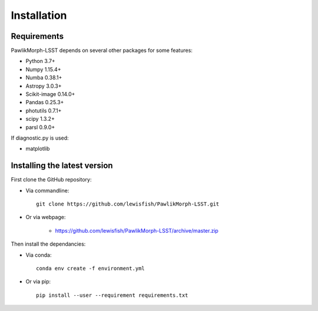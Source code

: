 ************
Installation
************

Requirements
============

PawlikMorph-LSST depends on several other packages for some features:

* Python 3.7+
* Numpy 1.15.4+
* Numba 0.38.1+
* Astropy 3.0.3+
* Scikit-image 0.14.0+
* Pandas 0.25.3+
* photutils 0.7.1+
* scipy 1.3.2+
* parsl 0.9.0+

If diagnostic.py is used:

* matplotlib

Installing the latest version
=============================

First clone the GitHub repository:

* Via commandline::

    git clone https://github.com/lewisfish/PawlikMorph-LSST.git

* Or via webpage:

    * https://github.com/lewisfish/PawlikMorph-LSST/archive/master.zip

Then install the dependancies:

* Via conda::

    conda env create -f environment.yml

* Or via pip::

    pip install --user --requirement requirements.txt